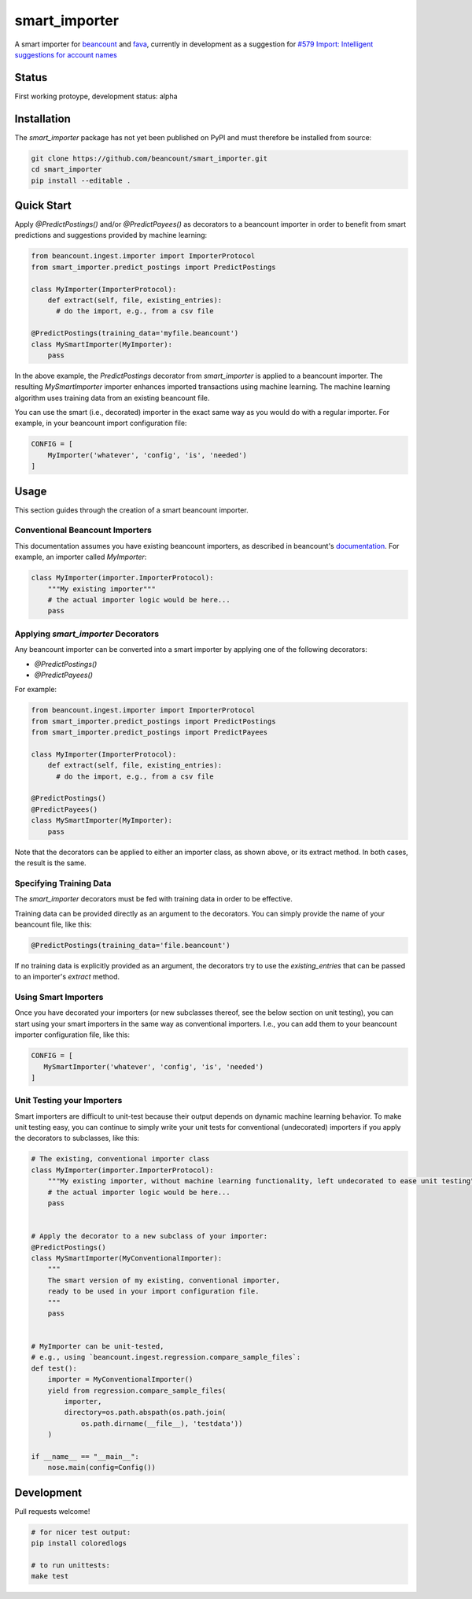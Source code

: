 smart_importer
==============

A smart importer for
`beancount <https://github.com/beancount/beancount>`__ and
`fava <https://github.com/beancount/fava>`__, currently in development
as a suggestion for `#579 Import: Intelligent suggestions for account
names <https://github.com/beancount/fava/issues/579>`__


Status
------

First working protoype,
development status: alpha

.. image:: https://travis-ci.org/beancount/smart_importer.svg?branch=master
    :target: https://travis-ci.org/beancount/smart_importer


Installation
------------

The `smart_importer` package has not yet been published on PyPI
and must therefore be installed from source:

.. code:: bash

    git clone https://github.com/beancount/smart_importer.git
    cd smart_importer
    pip install --editable .



Quick Start
-----------

Apply `@PredictPostings()` and/or `@PredictPayees()` as decorators to a beancount importer
in order to benefit from smart predictions and suggestions provided by machine learning:


.. code:: python

    from beancount.ingest.importer import ImporterProtocol
    from smart_importer.predict_postings import PredictPostings

    class MyImporter(ImporterProtocol):
        def extract(self, file, existing_entries):
          # do the import, e.g., from a csv file

    @PredictPostings(training_data='myfile.beancount')
    class MySmartImporter(MyImporter):
        pass


In the above example, the `PredictPostings` decorator from `smart_importer` is applied to a beancount importer.
The resulting `MySmartImporter` importer enhances imported transactions using machine learning.
The machine learning algorithm uses training data from an existing beancount file.

You can use the smart (i.e., decorated) importer in the exact same way as you would do with a regular importer.
For example, in your beancount import configuration file:

.. code:: python

    CONFIG = [
        MyImporter('whatever', 'config', 'is', 'needed')
    ]



Usage
-----

This section guides through the creation of a smart beancount importer.


Conventional Beancount Importers
~~~~~~~~~~~~~~~~~~~~~~~~~~~~~~~~

This documentation assumes you have existing beancount importers,
as described in beancount's `documentation <http://furius.ca/beancount/doc/index>`__.
For example, an importer called `MyImporter`:

.. code:: python

    class MyImporter(importer.ImporterProtocol):
        """My existing importer"""
        # the actual importer logic would be here...
        pass


Applying `smart_importer` Decorators
~~~~~~~~~~~~~~~~~~~~~~~~~~~~~~~~~~~~

Any beancount importer can be converted into a smart importer by applying one of the following decorators:

* `@PredictPostings()`
* `@PredictPayees()`


For example:

.. code:: python

    from beancount.ingest.importer import ImporterProtocol
    from smart_importer.predict_postings import PredictPostings
    from smart_importer.predict_postings import PredictPayees

    class MyImporter(ImporterProtocol):
        def extract(self, file, existing_entries):
          # do the import, e.g., from a csv file

    @PredictPostings()
    @PredictPayees()
    class MySmartImporter(MyImporter):
        pass


Note that the decorators can be applied to either an importer class, as shown above, or its extract method.
In both cases, the result is the same.


Specifying Training Data
~~~~~~~~~~~~~~~~~~~~~~~~

The `smart_importer` decorators must be fed with training data in order to be effective.

Training data can be provided directly as an argument to the decorators.
You can simply provide the name of your beancount file, like this:

.. code:: python

    @PredictPostings(training_data='file.beancount')


If no training data is explicitly provided as an argument,
the decorators try to use the `existing_entries` that can be passed to an importer's `extract` method.



Using Smart Importers
~~~~~~~~~~~~~~~~~~~~~

Once you have decorated your importers (or new subclasses thereof, see the below section on unit testing),
you can start using your smart importers in the same way as conventional importers.
I.e., you can add them to your beancount importer configuration file, like this:

.. code:: python

   CONFIG = [
      MySmartImporter('whatever', 'config', 'is', 'needed')
   ]



Unit Testing your Importers
~~~~~~~~~~~~~~~~~~~~~~~~~~~

Smart importers are difficult to unit-test because their output depends on dynamic machine learning behavior.
To make unit testing easy, you can continue to simply write your unit tests for conventional (undecorated) importers
if you apply the decorators to subclasses, like this:


.. code:: python

    # The existing, conventional importer class
    class MyImporter(importer.ImporterProtocol):
        """My existing importer, without machine learning functionality, left undecorated to ease unit testing"""
        # the actual importer logic would be here...
        pass


    # Apply the decorator to a new subclass of your importer:
    @PredictPostings()
    class MySmartImporter(MyConventionalImporter):
        """
        The smart version of my existing, conventional importer,
        ready to be used in your import configuration file.
        """
        pass


    # MyImporter can be unit-tested,
    # e.g., using `beancount.ingest.regression.compare_sample_files`:
    def test():
        importer = MyConventionalImporter()
        yield from regression.compare_sample_files(
            importer,
            directory=os.path.abspath(os.path.join(
                os.path.dirname(__file__), 'testdata'))
        )

    if __name__ == "__main__":
        nose.main(config=Config())




Development
-----------

Pull requests welcome!


.. code:: bash

    # for nicer test output:
    pip install coloredlogs

    # to run unittests:
    make test
